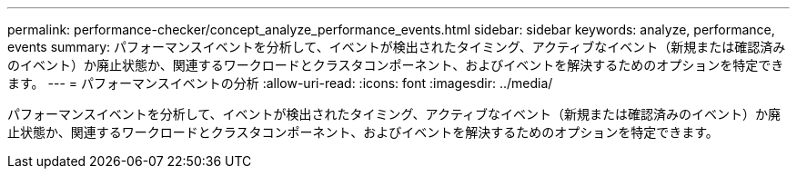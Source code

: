 ---
permalink: performance-checker/concept_analyze_performance_events.html 
sidebar: sidebar 
keywords: analyze, performance, events 
summary: パフォーマンスイベントを分析して、イベントが検出されたタイミング、アクティブなイベント（新規または確認済みのイベント）か廃止状態か、関連するワークロードとクラスタコンポーネント、およびイベントを解決するためのオプションを特定できます。 
---
= パフォーマンスイベントの分析
:allow-uri-read: 
:icons: font
:imagesdir: ../media/


[role="lead"]
パフォーマンスイベントを分析して、イベントが検出されたタイミング、アクティブなイベント（新規または確認済みのイベント）か廃止状態か、関連するワークロードとクラスタコンポーネント、およびイベントを解決するためのオプションを特定できます。

